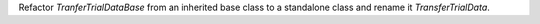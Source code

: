Refactor `TranferTrialDataBase` from an inherited base class to a standalone class
and rename it `TransferTrialData`.
